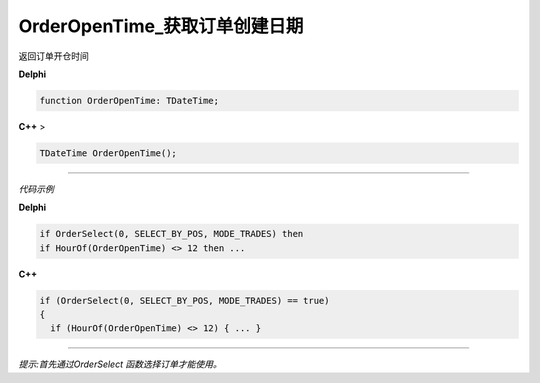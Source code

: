 OrderOpenTime_获取订单创建日期
=============================================


返回订单开仓时间



**Delphi**

.. code:: delphi

	function OrderOpenTime: TDateTime;
	
	
	
**C++** >

.. code:: cpp

	TDateTime OrderOpenTime();


------------


*代码示例*


**Delphi**

.. code:: delphi

	if OrderSelect(0, SELECT_BY_POS, MODE_TRADES) then
	if HourOf(OrderOpenTime) <> 12 then ...





**C++**

.. code:: cpp

	if (OrderSelect(0, SELECT_BY_POS, MODE_TRADES) == true)
	{
	  if (HourOf(OrderOpenTime) <> 12) { ... }


------------


*提示:首先通过OrderSelect 函数选择订单才能使用。*






